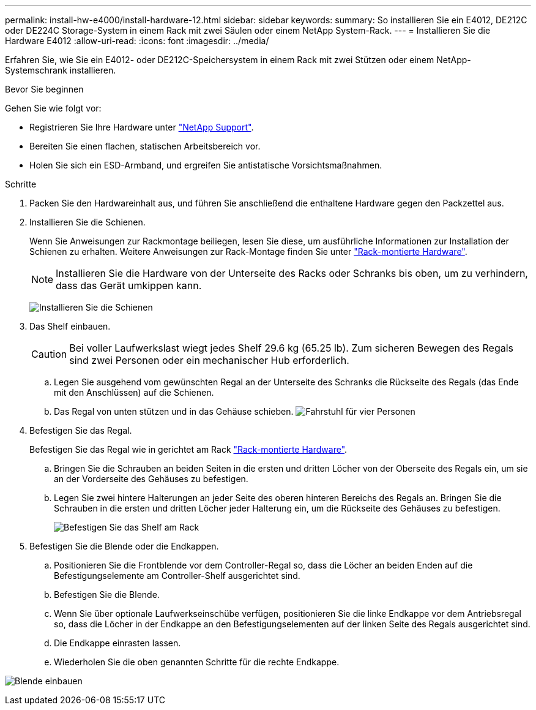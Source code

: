 ---
permalink: install-hw-e4000/install-hardware-12.html 
sidebar: sidebar 
keywords:  
summary: So installieren Sie ein E4012, DE212C oder DE224C Storage-System in einem Rack mit zwei Säulen oder einem NetApp System-Rack. 
---
= Installieren Sie die Hardware E4012
:allow-uri-read: 
:icons: font
:imagesdir: ../media/


[role="lead"]
Erfahren Sie, wie Sie ein E4012- oder DE212C-Speichersystem in einem Rack mit zwei Stützen oder einem NetApp-Systemschrank installieren.

.Bevor Sie beginnen
Gehen Sie wie folgt vor:

* Registrieren Sie Ihre Hardware unter http://mysupport.netapp.com/["NetApp Support"^].
* Bereiten Sie einen flachen, statischen Arbeitsbereich vor.
* Holen Sie sich ein ESD-Armband, und ergreifen Sie antistatische Vorsichtsmaßnahmen.


.Schritte
. Packen Sie den Hardwareinhalt aus, und führen Sie anschließend die enthaltene Hardware gegen den Packzettel aus.
. Installieren Sie die Schienen.
+
Wenn Sie Anweisungen zur Rackmontage beiliegen, lesen Sie diese, um ausführliche Informationen zur Installation der Schienen zu erhalten. Weitere Anweisungen zur Rack-Montage finden Sie unter link:../rackmount-hardware.html["Rack-montierte Hardware"].

+

NOTE: Installieren Sie die Hardware von der Unterseite des Racks oder Schranks bis oben, um zu verhindern, dass das Gerät umkippen kann.

+
image:../media/install_rails_inst-hw-e2800-e5700.png["Installieren Sie die Schienen"]

. Das Shelf einbauen.
+

CAUTION: Bei voller Laufwerkslast wiegt jedes Shelf 29.6 kg (65.25 lb). Zum sicheren Bewegen des Regals sind zwei Personen oder ein mechanischer Hub erforderlich.

+
.. Legen Sie ausgehend vom gewünschten Regal an der Unterseite des Schranks die Rückseite des Regals (das Ende mit den Anschlüssen) auf die Schienen.
.. Das Regal von unten stützen und in das Gehäuse schieben. image:../media/4_person_lift_source.png["Fahrstuhl für vier Personen"]


. Befestigen Sie das Regal.
+
Befestigen Sie das Regal wie in gerichtet am Rack link:../rackmount-hardware.html["Rack-montierte Hardware"].

+
.. Bringen Sie die Schrauben an beiden Seiten in die ersten und dritten Löcher von der Oberseite des Regals ein, um sie an der Vorderseite des Gehäuses zu befestigen.
.. Legen Sie zwei hintere Halterungen an jeder Seite des oberen hinteren Bereichs des Regals an. Bringen Sie die Schrauben in die ersten und dritten Löcher jeder Halterung ein, um die Rückseite des Gehäuses zu befestigen.
+
image:../media/trafford_secure.png["Befestigen Sie das Shelf am Rack"]



. Befestigen Sie die Blende oder die Endkappen.
+
.. Positionieren Sie die Frontblende vor dem Controller-Regal so, dass die Löcher an beiden Enden auf die Befestigungselemente am Controller-Shelf ausgerichtet sind.
.. Befestigen Sie die Blende.
.. Wenn Sie über optionale Laufwerkseinschübe verfügen, positionieren Sie die linke Endkappe vor dem Antriebsregal so, dass die Löcher in der Endkappe an den Befestigungselementen auf der linken Seite des Regals ausgerichtet sind.
.. Die Endkappe einrasten lassen.
.. Wiederholen Sie die oben genannten Schritte für die rechte Endkappe.




image:../media/install_faceplate_2_0_inst-hw-e2800-e5700.png["Blende einbauen"]
